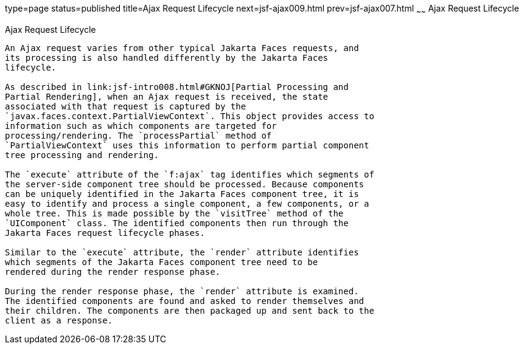 type=page
status=published
title=Ajax Request Lifecycle
next=jsf-ajax009.html
prev=jsf-ajax007.html
~~~~~~
Ajax Request Lifecycle
======================

[[GKUAR]][[ajax-request-lifecycle]]

Ajax Request Lifecycle
----------------------

An Ajax request varies from other typical Jakarta Faces requests, and
its processing is also handled differently by the Jakarta Faces
lifecycle.

As described in link:jsf-intro008.html#GKNOJ[Partial Processing and
Partial Rendering], when an Ajax request is received, the state
associated with that request is captured by the
`javax.faces.context.PartialViewContext`. This object provides access to
information such as which components are targeted for
processing/rendering. The `processPartial` method of
`PartialViewContext` uses this information to perform partial component
tree processing and rendering.

The `execute` attribute of the `f:ajax` tag identifies which segments of
the server-side component tree should be processed. Because components
can be uniquely identified in the Jakarta Faces component tree, it is
easy to identify and process a single component, a few components, or a
whole tree. This is made possible by the `visitTree` method of the
`UIComponent` class. The identified components then run through the
Jakarta Faces request lifecycle phases.

Similar to the `execute` attribute, the `render` attribute identifies
which segments of the Jakarta Faces component tree need to be
rendered during the render response phase.

During the render response phase, the `render` attribute is examined.
The identified components are found and asked to render themselves and
their children. The components are then packaged up and sent back to the
client as a response.


